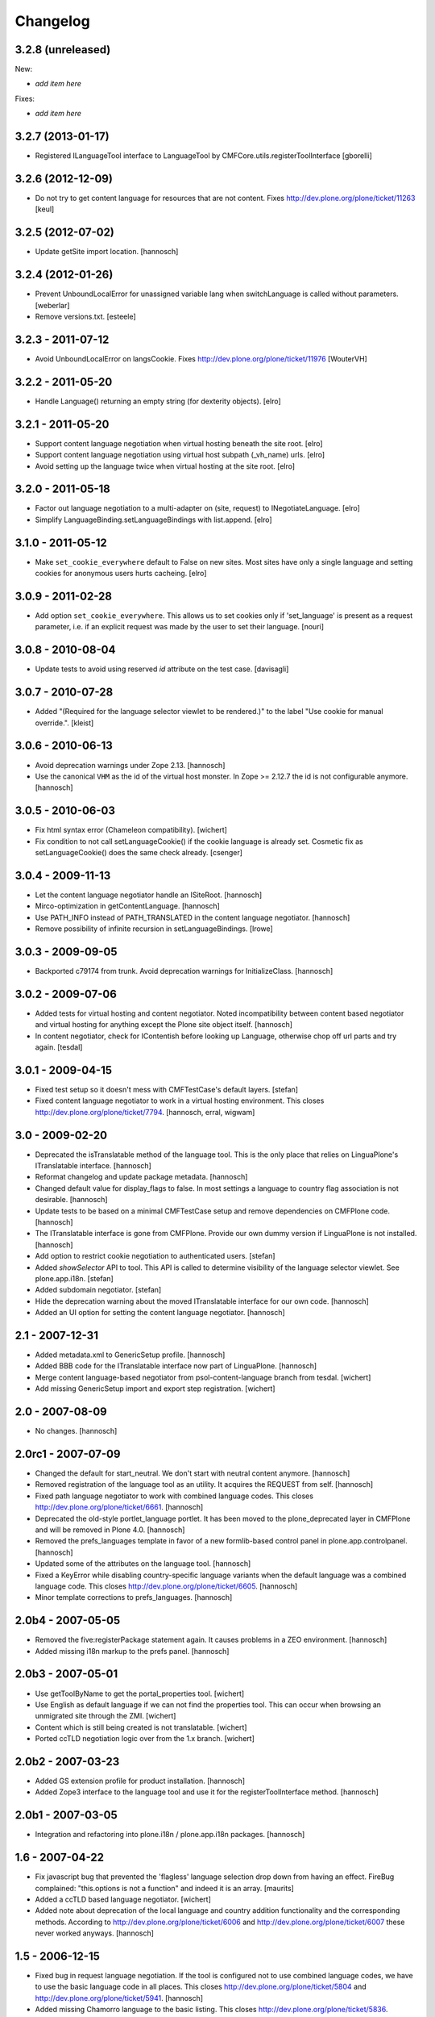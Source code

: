 Changelog
=========

3.2.8 (unreleased)
------------------

New:

- *add item here*

Fixes:

- *add item here*


3.2.7 (2013-01-17)
------------------

- Registered ILanguageTool interface to LanguageTool
  by CMFCore.utils.registerToolInterface
  [gborelli]


3.2.6 (2012-12-09)
------------------

- Do not try to get content language for resources that are not
  content. Fixes http://dev.plone.org/plone/ticket/11263
  [keul]


3.2.5 (2012-07-02)
------------------

- Update getSite import location.
  [hannosch]


3.2.4 (2012-01-26)
------------------

- Prevent UnboundLocalError for unassigned variable lang when
  switchLanguage is called without parameters.
  [weberlar]

- Remove versions.txt.
  [esteele]

3.2.3 - 2011-07-12
------------------

- Avoid UnboundLocalError on langsCookie.
  Fixes http://dev.plone.org/plone/ticket/11976
  [WouterVH]

3.2.2 - 2011-05-20
------------------

- Handle Language() returning an empty string (for dexterity objects).
  [elro]

3.2.1 - 2011-05-20
------------------

- Support content language negotiation when virtual hosting beneath the site
  root.
  [elro]

- Support content language negotiation using virtual host subpath (_vh_name)
  urls.
  [elro]

- Avoid setting up the language twice when virtual hosting at the site root.
  [elro]

3.2.0 - 2011-05-18
------------------

- Factor out language negotiation to a multi-adapter on (site, request) to
  INegotiateLanguage.
  [elro]

- Simplify LanguageBinding.setLanguageBindings with list.append.
  [elro]

3.1.0 - 2011-05-12
------------------

- Make ``set_cookie_everywhere`` default to False on new sites. Most sites
  have only a single language and setting cookies for anonymous users hurts
  cacheing.
  [elro]

3.0.9 - 2011-02-28
------------------

- Add option ``set_cookie_everywhere``.  This allows us to set cookies
  only if 'set_language' is present as a request parameter, i.e. if an
  explicit request was made by the user to set their language.
  [nouri]

3.0.8 - 2010-08-04
------------------

- Update tests to avoid using reserved `id` attribute on the test case.
  [davisagli]

3.0.7 - 2010-07-28
------------------

- Added "(Required for the language selector viewlet to be rendered.)" to the
  label "Use cookie for manual override.".
  [kleist]

3.0.6 - 2010-06-13
------------------

- Avoid deprecation warnings under Zope 2.13.
  [hannosch]

- Use the canonical ``VHM`` as the id of the virtual host monster. In
  Zope >= 2.12.7 the id is not configurable anymore.
  [hannosch]

3.0.5 - 2010-06-03
------------------

- Fix html syntax error (Chameleon compatibility).
  [wichert]

- Fix condition to not call setLanguageCookie() if the cookie language
  is already set. Cosmetic fix as setLanguageCookie() does the same check
  already. [csenger]


3.0.4 - 2009-11-13
------------------

- Let the content language negotiator handle an ISiteRoot.
  [hannosch]

- Mirco-optimization in getContentLanguage.
  [hannosch]

- Use PATH_INFO instead of PATH_TRANSLATED in the content language negotiator.
  [hannosch]

- Remove possibility of infinite recursion in setLanguageBindings.
  [lrowe]

3.0.3 - 2009-09-05
------------------

- Backported c79174 from trunk. Avoid deprecation warnings for InitializeClass.
  [hannosch]

3.0.2 - 2009-07-06
------------------

- Added tests for virtual hosting and content negotiator. Noted
  incompatibility between content based negotiator and virtual hosting for
  anything except the Plone site object itself.
  [hannosch]

- In content negotiator, check for IContentish before looking up Language,
  otherwise chop off url parts and try again.
  [tesdal]

3.0.1 - 2009-04-15
------------------

- Fixed test setup so it doesn't mess with CMFTestCase's default layers.
  [stefan]

- Fixed content language negotiator to work in a virtual hosting environment.
  This closes http://dev.plone.org/plone/ticket/7794.
  [hannosch, erral, wigwam]

3.0 - 2009-02-20
----------------

- Deprecated the isTranslatable method of the language tool. This is the
  only place that relies on LinguaPlone's ITranslatable interface.
  [hannosch]

- Reformat changelog and update package metadata.
  [hannosch]

- Changed default value for display_flags to false. In most settings a
  language to country flag association is not desirable.
  [hannosch]

- Update tests to be based on a minimal CMFTestCase setup and remove
  dependencies on CMFPlone code.
  [hannosch]

- The ITranslatable interface is gone from CMFPlone. Provide our own
  dummy version if LinguaPlone is not installed.
  [hannosch]

- Add option to restrict cookie negotiation to authenticated users.
  [stefan]

- Added `showSelector` API to tool. This API is called to determine
  visibility of the language selector viewlet. See plone.app.i18n.
  [stefan]

- Added subdomain negotiator.
  [stefan]

- Hide the deprecation warning about the moved ITranslatable interface
  for our own code.
  [hannosch]

- Added an UI option for setting the content language negotiator.
  [hannosch]

2.1 - 2007-12-31
----------------

- Added metadata.xml to GenericSetup profile.
  [hannosch]

- Added BBB code for the ITranslatable interface now part of LinguaPlone.
  [hannosch]

- Merge content language-based negotiator from psol-content-language
  branch from tesdal.
  [wichert]

- Add missing GenericSetup import and export step registration.
  [wichert]

2.0 - 2007-08-09
----------------

- No changes.
  [hannosch]

2.0rc1 - 2007-07-09
-------------------

- Changed the default for start_neutral. We don't start with neutral
  content anymore.
  [hannosch]

- Removed registration of the language tool as an utility. It acquires
  the REQUEST from self.
  [hannosch]

- Fixed path language negotiator to work with combined language codes.
  This closes http://dev.plone.org/plone/ticket/6661.
  [hannosch]

- Deprecated the old-style portlet_language portlet. It has been moved to
  the plone_deprecated layer in CMFPlone and will be removed in Plone 4.0.
  [hannosch]

- Removed the prefs_languages template in favor of a new formlib-based
  control panel in plone.app.controlpanel.
  [hannosch]

- Updated some of the attributes on the language tool.
  [hannosch]

- Fixed a KeyError while disabling country-specific language variants when
  the default language was a combined language code. This closes
  http://dev.plone.org/plone/ticket/6605.
  [hannosch]

- Minor template corrections to prefs_languages.
  [hannosch]

2.0b4 - 2007-05-05
------------------

- Removed the five:registerPackage statement again. It causes problems in a
  ZEO environment.
  [hannosch]

- Added missing i18n markup to the prefs panel.
  [hannosch]

2.0b3 - 2007-05-01
------------------

- Use getToolByName to get the portal_properties tool.
  [wichert]

- Use English as default language if we can not find the properties tool.
  This can occur when browsing an unmigrated site through the ZMI.
  [wichert]

- Content which is still being created is not translatable.
  [wichert]

- Ported ccTLD negotiation logic over from the 1.x branch.
  [wichert]

2.0b2 - 2007-03-23
------------------

- Added GS extension profile for product installation.
  [hannosch]

- Added Zope3 interface to the language tool and use it for the
  registerToolInterface method.
  [hannosch]

2.0b1 - 2007-03-05
------------------

- Integration and refactoring into plone.i18n / plone.app.i18n packages.
  [hannosch]

1.6 - 2007-04-22
----------------

- Fix javascript bug that prevented the 'flagless' language selection
  drop down from having an effect.  FireBug complained: "this.options is
  not a function" and indeed it is an array.
  [maurits]

- Added a ccTLD based language negotiator.
  [wichert]

- Added note about deprecation of the local language and country addition
  functionality and the corresponding methods. According to
  http://dev.plone.org/plone/ticket/6006 and
  http://dev.plone.org/plone/ticket/6007 these never worked anyways.
  [hannosch]

1.5 - 2006-12-15
----------------

- Fixed bug in request language negotiation. If the tool is configured not
  to use combined language codes, we have to use the basic language code in
  all places. This closes http://dev.plone.org/plone/ticket/5804 and
  http://dev.plone.org/plone/ticket/5941.
  [hannosch]

- Added missing Chamorro language to the basic listing.
  This closes http://dev.plone.org/plone/ticket/5836.
  [hannosch]

- Removed obsolete testSkeleton.
  [hannosch]

- Changed the native Name of 'rm' to 'Rumantsch'.
  [jensens]

1.4 - 2006-09-08
----------------

- Changed the browser language based negotiation to recognize combined
  language codes as the base language if only the base language is allowed
  and specified in the browser. So if the browser requests the site in
  'de-de' and only 'de' is allowed for the site, it is recognized as 'de'.
  If the usage of combined language codes is explicitly enabled this
  fallback is not applied, so you can still have full control over combined
  codes as well. This closes http://dev.plone.org/plone/ticket/5784.
  [hannosch]

1.3 - 2006-06-17
----------------

- Use the Norwegian flag for Nynorsk.
  [limi]

- Removed all accidentally added country flags in 16x16 PNG format again
  and converted them to 14x11 GIF format. Transparent PNG don't work in IE.
  [limi]

- Fixed changing supported languages in the control panel. It silently
  failed for the case of only one resulting supported language.
  [hannosch]

- Fixed displaying flags in the portlet_languages by using
  getFlagForLanguageCode.
  [jladage]

- Cleaned up switchLanguage.py because it contained a lot of I18NLayer
  specific code. I added the original file to I18NLayer. Also changed .gif
  to .png in the portlet_languages.
  [jladage]

- Readded flag for Esperanto, we use flag-eo.png as there's no country code.
  This closes http://dev.plone.org/plone/ticket/5547.
  [hannosch]

1.2 - 2006-06-01
----------------

- Readded flag for Basque country, currently we use flag-eu.png as there's
  no official country code in the ISO 3166 standard.
  This closes http://dev.plone.org/plone/ticket/5522.
  [hannosch]

- Use Central African Republic (cf) flag for Sangho (sg). This closes
  http://dev.plone.org/plone/ticket/5339.
  [hannosch]

- Removed the unused i18n folder.
  [hannosch]

1.1 - 2006-05-15
----------------

- Avoid DeprecationWarning for product_name.
  [hannosch]

- Replaced the available language selector in the preference panel with a
  new one, which shows both the original and the english language names as
  well as the country flag which might be used for the language switcher
  and the language code. It is possible to sort on any of these criteria as
  well as on the 'selected' status by clicking on the table heading.
  [hannosch] [limi]

- Removed all language flags in 15x12 GIF format and replaced them with
  16x16 PNG country flags. These are named flag-<country code>.png. The
  country codes follow the ISO 3166 standard. The mapping of flags to
  languages is now more flexibly handled through a new underlying format in
  availablelanguages.py, which would allow to map the same flag to more than
  one language without having to duplicate the file as it was needed with
  the former approach.
  [hannosch] [limi]

1.0 - 2006-03-19
----------------

- Added a Welsh flag.
  [russf]

- Adding flags for Bosnia and Serbia. Jakub Steiner, you rock!
  [limi]

- Converted some runtime tests to doctests.
  [hannosch]

- Fixed Latvian language name. Thanks to Michael Dexter for the heads up.
  [deo]

0.9 - 2005-12-18
----------------

- Fix http://trac.plone.org/plone/ticket/4959 - if the default language was
  not contained in the supported languages the config form showed a false
  default language and the form had to be saved again to get the desired
  result. Now in this special case the default language is set to the first
  supported language.
  [hannosch]

- Added removeCountry and removeLanguage methods as counterpart for the
  corresponding add-methods. Added some basic tests.
  [hannosch]

- Added start_neutral content language setting. Now you can control
  if the content should start as language neutral or in the current
  selected language.
  [deo]

- Fix http://plone.org/collector/4815 - misspelled i18n msgid
  [hannosch]

0.8 - 2005-10-08
----------------

- Fixed two missing i18n tags in portlet_languages.pt
  [hannosch]

- Fixed http://plone.org/collector/4774 - missing i18n tags in
  prefs_languages.pt
  [hannosch]

- Fixed http://plone.org/collector/4681 - fixed missing p-tag in
  portal_languages/manage_configForm
  [hannosch]

- i18n: moved all files to PloneTranslations and added README.txt
  [hannosch]

0.7 - 2005-09-04
----------------

- See ChangeLog for details on former releases
